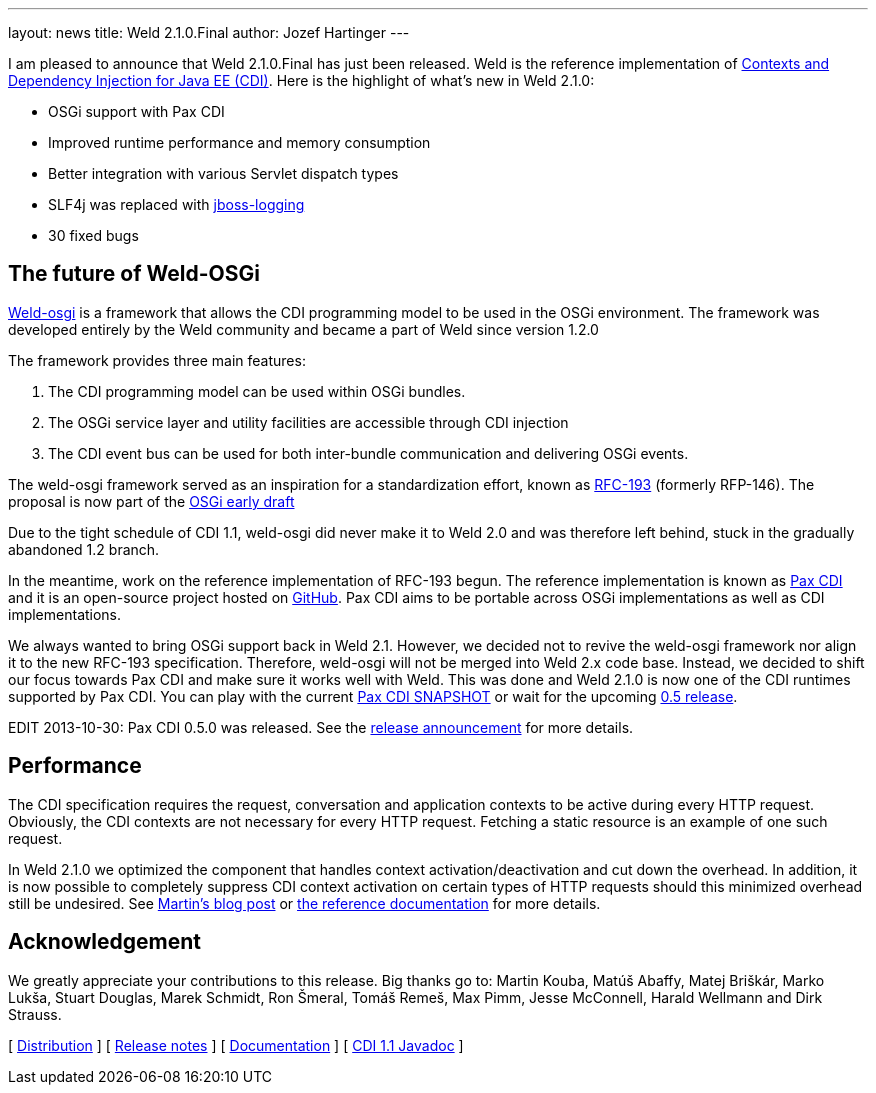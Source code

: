 ---
layout: news
title: Weld 2.1.0.Final
author: Jozef Hartinger
---

I am pleased to announce that Weld 2.1.0.Final has just been released. Weld is the reference implementation of link:http://cdi-spec.org[Contexts and Dependency Injection for Java EE (CDI)]. 
Here is the highlight of what’s new in Weld 2.1.0:

- OSGi support with Pax CDI
- Improved runtime performance and memory consumption
- Better integration with various Servlet dispatch types
- SLF4j was replaced with link:https://github.com/jboss-logging[jboss-logging]
- 30 fixed bugs

[[weld-osgi]]
The future of Weld-OSGi
-----------------------

link:http://www.slideshare.net/TrevorReznik/weldosgi-injecting-easiness-in-osgi[Weld-osgi] is a framework that allows the CDI programming model to be used in the OSGi environment. 
The framework was developed entirely by the Weld community and became a part of Weld since version 1.2.0

The framework provides three main features:

1. The CDI programming model can be used within OSGi bundles.
2. The OSGi service layer and utility facilities are accessible through CDI injection
3. The CDI event bus can be used for both inter-bundle communication and delivering OSGi events.

The weld-osgi framework served as an inspiration for a standardization effort, known as link:http://www.osgi.org/download/osgi-early-draft-2013-03.pdf[RFC-193] (formerly RFP-146). 
The proposal is now part of the link:http://www.osgi.org/download/osgi-early-draft-2013-03.pdf[OSGi early draft]

Due to the tight schedule of CDI 1.1, weld-osgi did never make it to Weld 2.0 and was therefore left behind, stuck in the gradually abandoned 1.2 branch.

In the meantime, work on the reference implementation of RFC-193 begun. The reference implementation is known as link:https://ops4j1.jira.com/wiki/display/PAXCDI/Documentation[Pax CDI] and it is an open-source project hosted on link:https://github.com/ops4j/org.ops4j.pax.cdi[GitHub].
Pax CDI aims to be portable across OSGi implementations as well as CDI implementations.

We always wanted to bring OSGi support back in Weld 2.1. However, we decided not to revive the weld-osgi framework nor align it to the new RFC-193 specification. Therefore, weld-osgi will not be merged into Weld 2.x code base.
Instead, we decided to shift our focus towards Pax CDI and make sure it works well with Weld. 
This was done and Weld 2.1.0 is now one of the CDI runtimes supported by Pax CDI. You can play with the current link:https://ops4j1.jira.com/wiki/display/PAXCDI/Download[Pax CDI SNAPSHOT] 
or wait for the upcoming link:https://ops4j1.jira.com/browse/PAXCDI/fixforversion/11996[0.5 release].

EDIT 2013-10-30: Pax CDI 0.5.0 was released. See the link:http://team.ops4j.org/wiki/display/PAXCDI/2013/10/27/Pax+CDI+0.5.0+Released[release announcement] for more details.


Performance
------------

The CDI specification requires the request, conversation and application contexts to be active during every HTTP request. 
Obviously, the CDI contexts are not necessary for every HTTP request. Fetching a static resource is an example of one such request.

In Weld 2.1.0 we optimized the component that handles context activation/deactivation and cut down the overhead. 
In addition, it is now possible to completely suppress CDI context activation on certain types of HTTP requests should this minimized overhead still be undesired. 
See link:https://community.jboss.org/people/mkouba/blog/2013/09/18/weld--skip-cdi-context-activation-for-some-http-requests[Martin’s blog post] or 
link:http://docs.jboss.org/weld/reference/latest/en-US/html/configure.html#d0e6194[the reference documentation] for more details.

Acknowledgement
---------------

We greatly appreciate your contributions to this release. Big thanks go to: Martin Kouba, Matúš Abaffy, Matej Briškár, Marko Lukša, Stuart Douglas, Marek Schmidt, Ron Šmeral, Tomáš Remeš, Max Pimm, Jesse McConnell, Harald Wellmann and Dirk Strauss.


&#91; link:https://sourceforge.net/projects/jboss/files/Weld/2.1.0.Final[Distribution] &#93;
&#91; link:https://issues.jboss.org/issues/?jql=project%20%3D%20WELD%20AND%20fixVersion%20in%20%28%222.1.0.Final%22%2C%20%222.1.0.Alpha1%22%2C%20%222.1.0.Beta1%22%2C%20%222.1.0.Beta2%22%2C%20%222.1.0.CR1%22%29%20ORDER%20BY%20updated%20ASC[Release notes] &#93; 
&#91; link:http://docs.jboss.org/weld/reference/2.1.0.Final/en-US/html/[Documentation] &#93; 
&#91; link:http://docs.jboss.org/cdi/api/1.1/[CDI 1.1 Javadoc] &#93; 
